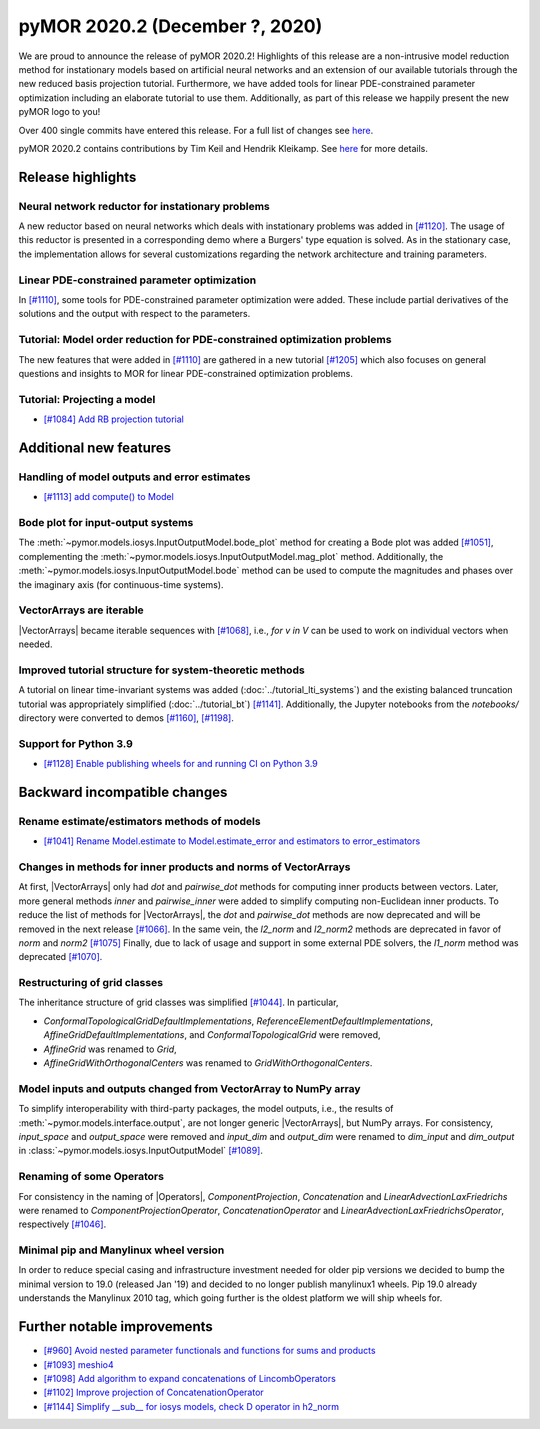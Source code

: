 
pyMOR 2020.2 (December ?, 2020)
--------------------------------
We are proud to announce the release of pyMOR 2020.2! Highlights of this release
are a non-intrusive model reduction method for instationary models based on artificial
neural networks and an extension of our available tutorials through the new reduced
basis projection tutorial. Furthermore, we have added tools for linear PDE-constrained
parameter optimization including an elaborate tutorial to use them.
Additionally, as part of this release we happily present
the new pyMOR logo to you!

Over 400 single commits have entered this release. For a full list of changes
see `here <https://github.com/pymor/pymor/compare/2020.1.x...2020.2.x>`__.

pyMOR 2020.2 contains contributions by Tim Keil and Hendrik Kleikamp.
See `here <https://github.com/pymor/pymor/blob/master/AUTHORS.md>`__ for
more details.

Release highlights
^^^^^^^^^^^^^^^^^^

Neural network reductor for instationary problems
~~~~~~~~~~~~~~~~~~~~~~~~~~~~~~~~~~~~~~~~~~~~~~~~~
A new reductor based on neural networks which deals with instationary problems was
added in `[#1120] <https://github.com/pymor/pymor/pull/1120>`_. The usage of this
reductor is presented in a corresponding demo where a Burgers' type equation is
solved. As in the stationary case, the implementation allows for several
customizations regarding the network architecture and training parameters.


Linear PDE-constrained parameter optimization
~~~~~~~~~~~~~~~~~~~~~~~~~~~~~~~~~~~~~~~~~~~~~
In `[#1110] <https://github.com/pymor/pymor/pull/1110>`_, some tools for
PDE-constrained parameter optimization were added. These include partial derivatives
of the solutions and the output with respect to the parameters.


Tutorial: Model order reduction for PDE-constrained optimization problems
~~~~~~~~~~~~~~~~~~~~~~~~~~~~~~~~~~~~~~~~~~~~~~~~~~~~~~~~~~~~~~~~~~~~~~~~~
The new features that were added in `[#1110] <https://github.com/pymor/pymor/pull/1110>`_
are gathered in a new tutorial `[#1205] <https://github.com/pymor/pymor/pull/1205>`_ which
also focuses on general questions and insights to MOR for
linear PDE-constrained optimization problems. 


Tutorial: Projecting a model
~~~~~~~~~~~~~~~~~~~~~~~~~~~~
- `[#1084] Add RB projection tutorial <https://github.com/pymor/pymor/pull/1084>`_

Additional new features
^^^^^^^^^^^^^^^^^^^^^^^

Handling of model outputs and error estimates
~~~~~~~~~~~~~~~~~~~~~~~~~~~~~~~~~~~~~~~~~~~~~
- `[#1113] add compute() to Model <https://github.com/pymor/pymor/pull/1113>`_


Bode plot for input-output systems
~~~~~~~~~~~~~~~~~~~~~~~~~~~~~~~~~~
The :meth:`~pymor.models.iosys.InputOutputModel.bode_plot` method for creating a
Bode plot was added `[#1051] <https://github.com/pymor/pymor/pull/1051>`_,
complementing the :meth:`~pymor.models.iosys.InputOutputModel.mag_plot` method.
Additionally, the :meth:`~pymor.models.iosys.InputOutputModel.bode` method can
be used to compute the magnitudes and phases over the imaginary axis (for
continuous-time systems).


VectorArrays are iterable
~~~~~~~~~~~~~~~~~~~~~~~~~
|VectorArrays| became iterable sequences with
`[#1068] <https://github.com/pymor/pymor/pull/1068>`_, i.e.,
`for v in V` can be used to work on individual vectors when needed.


Improved tutorial structure for system-theoretic methods
~~~~~~~~~~~~~~~~~~~~~~~~~~~~~~~~~~~~~~~~~~~~~~~~~~~~~~~~
A tutorial on linear time-invariant systems was added
(:doc:`../tutorial_lti_systems`) and the existing balanced truncation tutorial was
appropriately simplified (:doc:`../tutorial_bt`)
`[#1141] <https://github.com/pymor/pymor/pull/1141>`_.
Additionally, the Jupyter notebooks from the `notebooks/` directory were
converted to demos `[#1160] <https://github.com/pymor/pymor/pull/1160>`_,
`[#1198] <https://github.com/pymor/pymor/pull/1198>`_.

Support for Python 3.9
~~~~~~~~~~~~~~~~~~~~~~
- `[#1128] Enable publishing wheels for and running CI on Python 3.9 <https://github.com/pymor/pymor/pull/1128>`_

Backward incompatible changes
^^^^^^^^^^^^^^^^^^^^^^^^^^^^^

Rename estimate/estimators methods of models
~~~~~~~~~~~~~~~~~~~~~~~~~~~~~~~~~~~~~~~~~~~~
- `[#1041] Rename Model.estimate to Model.estimate_error and estimators to error_estimators <https://github.com/pymor/pymor/pull/1041>`_


Changes in methods for inner products and norms of VectorArrays
~~~~~~~~~~~~~~~~~~~~~~~~~~~~~~~~~~~~~~~~~~~~~~~~~~~~~~~~~~~~~~~
At first, |VectorArrays| only had `dot` and `pairwise_dot` methods for computing
inner products between vectors.
Later, more general methods `inner` and `pairwise_inner` were added to simplify
computing non-Euclidean inner products.
To reduce the list of methods for |VectorArrays|,
the `dot` and `pairwise_dot` methods are now deprecated and will be removed in
the next release `[#1066] <https://github.com/pymor/pymor/pull/1066>`_.
In the same vein, the `l2_norm` and `l2_norm2` methods are deprecated in favor
of `norm` and `norm2` `[#1075] <https://github.com/pymor/pymor/pull/1075>`_
Finally, due to lack of usage and support in some external PDE solvers, the
`l1_norm` method was deprecated
`[#1070] <https://github.com/pymor/pymor/pull/1070>`_.


Restructuring of grid classes
~~~~~~~~~~~~~~~~~~~~~~~~~~~~~
The inheritance structure of grid classes was simplified
`[#1044] <https://github.com/pymor/pymor/pull/1044>`_.
In particular,

- `ConformalTopologicalGridDefaultImplementations`,
  `ReferenceElementDefaultImplementations`,
  `AffineGridDefaultImplementations`, and
  `ConformalTopologicalGrid`
  were removed,
- `AffineGrid` was renamed to `Grid`,
- `AffineGridWithOrthogonalCenters` was renamed to `GridWithOrthogonalCenters`.


Model inputs and outputs changed from VectorArray to NumPy array
~~~~~~~~~~~~~~~~~~~~~~~~~~~~~~~~~~~~~~~~~~~~~~~~~~~~~~~~~~~~~~~~
To simplify interoperability with third-party packages,
the model outputs, i.e., the results of :meth:`~pymor.models.interface.output`,
are not longer generic |VectorArrays|,
but NumPy arrays.
For consistency,
`input_space` and `output_space` were removed and
`input_dim` and `output_dim` were renamed to `dim_input` and `dim_output`
in :class:`~pymor.models.iosys.InputOutputModel`
`[#1089] <https://github.com/pymor/pymor/pull/1089>`_.


Renaming of some Operators
~~~~~~~~~~~~~~~~~~~~~~~~~~
For consistency in the naming of |Operators|,
`ComponentProjection`, `Concatenation` and `LinearAdvectionLaxFriedrichs` were
renamed to `ComponentProjectionOperator`, `ConcatenationOperator` and
`LinearAdvectionLaxFriedrichsOperator`, respectively
`[#1046] <https://github.com/pymor/pymor/pull/1046>`_.


Minimal pip and Manylinux wheel version
~~~~~~~~~~~~~~~~~~~~~~~~~~~~~~~~~~~~~~~

In order to reduce special casing and infrastructure investment needed for older pip versions we decided to
bump the minimal version to 19.0 (released Jan '19) and decided to no longer publish manylinux1 wheels.
Pip 19.0 already understands the Manylinux 2010 tag, which going further is the oldest platform we will ship wheels
for.

Further notable improvements
^^^^^^^^^^^^^^^^^^^^^^^^^^^^
- `[#960] Avoid nested parameter functionals and functions for sums and products <https://github.com/pymor/pymor/pull/960>`_
- `[#1093] meshio4 <https://github.com/pymor/pymor/pull/1093>`_
- `[#1098] Add algorithm to expand concatenations of LincombOperators  <https://github.com/pymor/pymor/pull/1098>`_
- `[#1102] Improve projection of ConcatenationOperator <https://github.com/pymor/pymor/pull/1102>`_
- `[#1144] Simplify __sub__ for iosys models, check D operator in h2_norm  <https://github.com/pymor/pymor/pull/1144>`_

